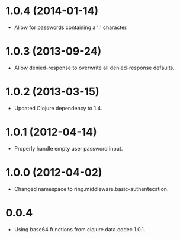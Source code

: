 * 1.0.4 (2014-01-14)

  - Allow for passwords containing a ':' character.

* 1.0.3 (2013-09-24)

  - Allow denied-response to overwrite all denied-response defaults.

* 1.0.2 (2013-03-15)

  - Updated Clojure dependency to 1.4.

* 1.0.1 (2012-04-14)

  - Properly handle empty user password input.

* 1.0.0 (2012-04-02)

  - Changed namespace to ring.middleware.basic-authentecation.

* 0.0.4

  - Using base64 functions from clojure.data.codec 1.0.1.
